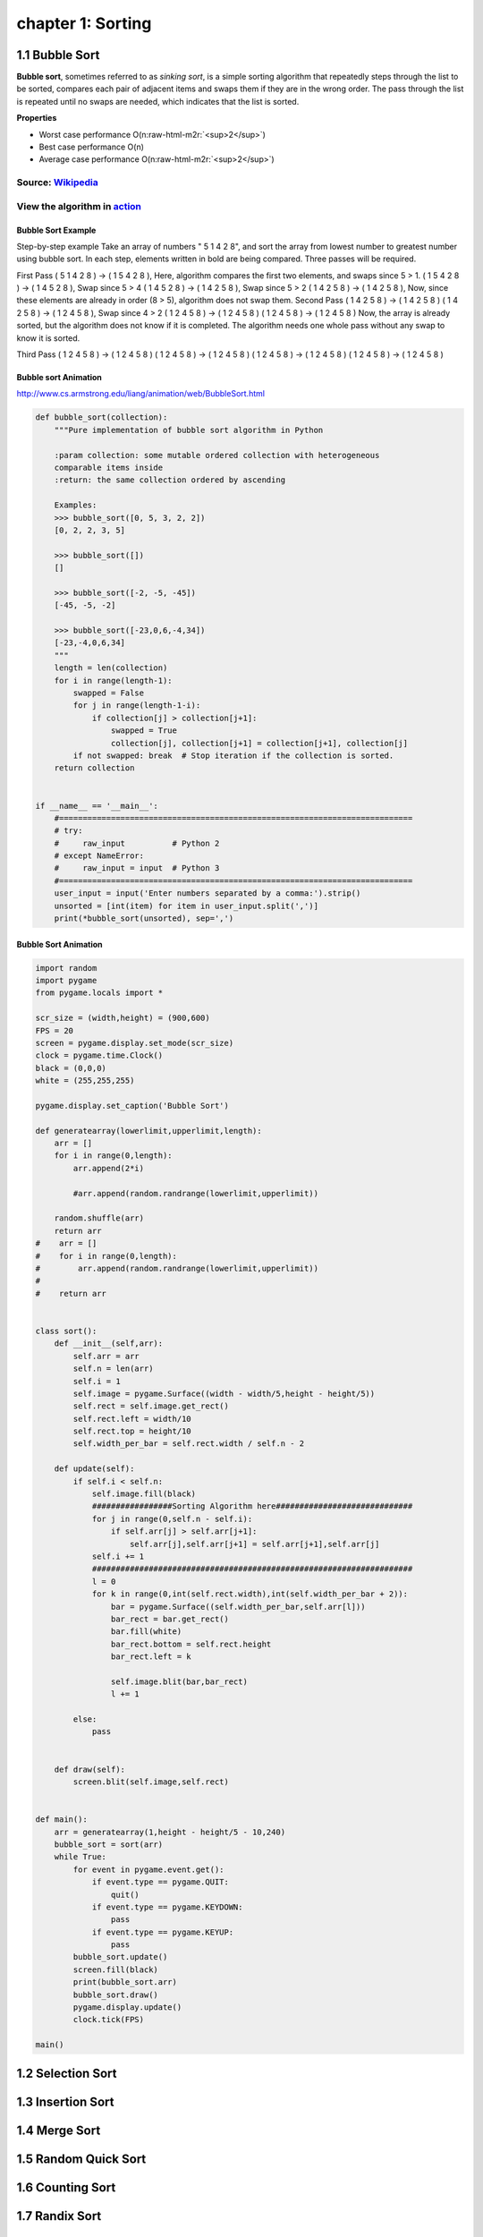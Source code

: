 chapter 1: Sorting
=======================================


1.1 Bubble Sort
---------------------------------


.. image:: https://upload.wikimedia.org/wikipedia/commons/thumb/8/83/Bubblesort-edited-color.svg/220px-Bubblesort-edited-color.svg.png
   :target: https://upload.wikimedia.org/wikipedia/commons/thumb/8/83/Bubblesort-edited-color.svg/220px-Bubblesort-edited-color.svg.png
   :alt: alt text


**Bubble sort**\ , sometimes referred to as *sinking sort*\ , is a simple sorting algorithm that repeatedly steps through the list to be sorted, compares each pair of adjacent items and swaps them if they are in the wrong order. The pass through the list is repeated until no swaps are needed, which indicates that the list is sorted.

**Properties**


* Worst case performance    O(n\ :raw-html-m2r:`<sup>2</sup>`\ )
* Best case performance O(n)
* Average case performance  O(n\ :raw-html-m2r:`<sup>2</sup>`\ )

Source: `Wikipedia <https://en.wikipedia.org/wiki/Bubble_sort>`_
####################################################################

View the algorithm in `action <https://www.toptal.com/developers/sorting-algorithms/bubble-sort>`_
######################################################################################################
Bubble Sort Example
~~~~~~~~~~~~~~~~~~~~~~

Step-by-step example
Take an array of numbers " 5 1 4 2 8", and sort the array from lowest number to greatest number using bubble sort. In each step, elements written in bold are being compared. Three passes will be required.

First Pass
( 5 1 4 2 8 ) → ( 1 5 4 2 8 ), Here, algorithm compares the first two elements, and swaps since 5 > 1.
( 1 5 4 2 8 ) → ( 1 4 5 2 8 ), Swap since 5 > 4
( 1 4 5 2 8 ) → ( 1 4 2 5 8 ), Swap since 5 > 2
( 1 4 2 5 8 ) → ( 1 4 2 5 8 ), Now, since these elements are already in order (8 > 5), algorithm does not swap them.
Second Pass
( 1 4 2 5 8 ) → ( 1 4 2 5 8 )
( 1 4 2 5 8 ) → ( 1 2 4 5 8 ), Swap since 4 > 2
( 1 2 4 5 8 ) → ( 1 2 4 5 8 )
( 1 2 4 5 8 ) → ( 1 2 4 5 8 )
Now, the array is already sorted, but the algorithm does not know if it is completed. The algorithm needs one whole pass without any swap to know it is sorted.

Third Pass
( 1 2 4 5 8 ) → ( 1 2 4 5 8 )
( 1 2 4 5 8 ) → ( 1 2 4 5 8 )
( 1 2 4 5 8 ) → ( 1 2 4 5 8 )
( 1 2 4 5 8 ) → ( 1 2 4 5 8 )

Bubble sort Animation
~~~~~~~~~~~~~~~~~~~~~~~~~

.. image:: ./img/chapter1-1.gif

http://www.cs.armstrong.edu/liang/animation/web/BubbleSort.html




.. code-block:: python


    def bubble_sort(collection):
        """Pure implementation of bubble sort algorithm in Python

        :param collection: some mutable ordered collection with heterogeneous
        comparable items inside
        :return: the same collection ordered by ascending

        Examples:
        >>> bubble_sort([0, 5, 3, 2, 2])
        [0, 2, 2, 3, 5]

        >>> bubble_sort([])
        []

        >>> bubble_sort([-2, -5, -45])
        [-45, -5, -2]

        >>> bubble_sort([-23,0,6,-4,34])
        [-23,-4,0,6,34]
        """
        length = len(collection)
        for i in range(length-1):
            swapped = False
            for j in range(length-1-i):
                if collection[j] > collection[j+1]:
                    swapped = True
                    collection[j], collection[j+1] = collection[j+1], collection[j]
            if not swapped: break  # Stop iteration if the collection is sorted.
        return collection


    if __name__ == '__main__':
        #===========================================================================
        # try:
        #     raw_input          # Python 2
        # except NameError:
        #     raw_input = input  # Python 3
        #===========================================================================
        user_input = input('Enter numbers separated by a comma:').strip()
        unsorted = [int(item) for item in user_input.split(',')]
        print(*bubble_sort(unsorted), sep=',')

Bubble Sort Animation
~~~~~~~~~~~~~~~~~~~~~~~~~

.. code-block:: python

    import random
    import pygame
    from pygame.locals import *

    scr_size = (width,height) = (900,600)
    FPS = 20
    screen = pygame.display.set_mode(scr_size)
    clock = pygame.time.Clock()
    black = (0,0,0)
    white = (255,255,255)

    pygame.display.set_caption('Bubble Sort')

    def generatearray(lowerlimit,upperlimit,length):
        arr = []
        for i in range(0,length):
            arr.append(2*i)

            #arr.append(random.randrange(lowerlimit,upperlimit))

        random.shuffle(arr)
        return arr
    #    arr = []
    #    for i in range(0,length):
    #        arr.append(random.randrange(lowerlimit,upperlimit))
    #
    #    return arr


    class sort():
        def __init__(self,arr):
            self.arr = arr
            self.n = len(arr)
            self.i = 1
            self.image = pygame.Surface((width - width/5,height - height/5))
            self.rect = self.image.get_rect()
            self.rect.left = width/10
            self.rect.top = height/10
            self.width_per_bar = self.rect.width / self.n - 2

        def update(self):
            if self.i < self.n:
                self.image.fill(black)
                #################Sorting Algorithm here#############################
                for j in range(0,self.n - self.i):
                    if self.arr[j] > self.arr[j+1]:
                        self.arr[j],self.arr[j+1] = self.arr[j+1],self.arr[j]
                self.i += 1
                ####################################################################
                l = 0
                for k in range(0,int(self.rect.width),int(self.width_per_bar + 2)):
                    bar = pygame.Surface((self.width_per_bar,self.arr[l]))
                    bar_rect = bar.get_rect()
                    bar.fill(white)
                    bar_rect.bottom = self.rect.height
                    bar_rect.left = k

                    self.image.blit(bar,bar_rect)
                    l += 1

            else:
                pass


        def draw(self):
            screen.blit(self.image,self.rect)


    def main():
        arr = generatearray(1,height - height/5 - 10,240)
        bubble_sort = sort(arr)
        while True:
            for event in pygame.event.get():
                if event.type == pygame.QUIT:
                    quit()
                if event.type == pygame.KEYDOWN:
                    pass
                if event.type == pygame.KEYUP:
                    pass
            bubble_sort.update()
            screen.fill(black)
            print(bubble_sort.arr)
            bubble_sort.draw()
            pygame.display.update()
            clock.tick(FPS)

    main()


1.2 Selection Sort
---------------------------------



1.3 Insertion Sort
---------------------------------



1.4 Merge Sort
---------------------------------



1.5 Random Quick Sort
---------------------------------


1.6 Counting Sort
---------------------------------


1.7 Randix Sort
---------------------------------




1.5 The Interactive Interpreter
---------------------------------

